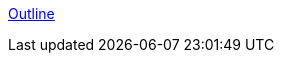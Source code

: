 :sectnums:
:sectnumlevels: 2
:sectids:
:sectlinks:
:toc:
:toclevels: 2
// :source-highlighter: rouge
:source-highlighter: coderay

:tabsize: 4

// = PRU Cookbook
// :author: Mark A. Yoder
// :email:	Mark.A.Yoder@Rose-Hulman.edu

link:../index.html[Outline]
